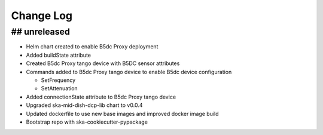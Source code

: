 ###########
Change Log
###########

## unreleased
*************
- Helm chart created to enable B5dc Proxy deployment
- Added buildState attribute
- Created B5dc Proxy tango device with B5DC sensor attributes
- Commands added to B5dc Proxy tango device to enable B5dc device configuration

  - SetFrequency
  - SetAttenuation

- Added connectionState attribute to B5dc Proxy tango device
- Upgraded ska-mid-dish-dcp-lib chart to v0.0.4
- Updated dockerfile to use new base images and improved docker image build
- Bootstrap repo with ska-cookiecutter-pypackage